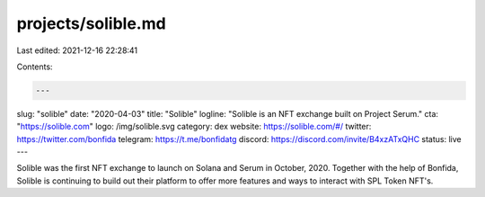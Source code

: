 projects/solible.md
===================

Last edited: 2021-12-16 22:28:41

Contents:

.. code-block:: md

    ---
slug: "solible"
date: "2020-04-03"
title: "Solible"
logline: "Solible is an NFT exchange built on Project Serum."
cta: "https://solible.com"
logo: /img/solible.svg
category: dex
website: https://solible.com/#/
twitter: https://twitter.com/bonfida
telegram: https://t.me/bonfidatg
discord: https://discord.com/invite/B4xzATxQHC
status: live
---

Solible was the first NFT exchange to launch on Solana and Serum in October, 2020. Together with the help of Bonfida, Solible is continuing to build out their platform to offer more features and ways to interact with SPL Token NFT's.


